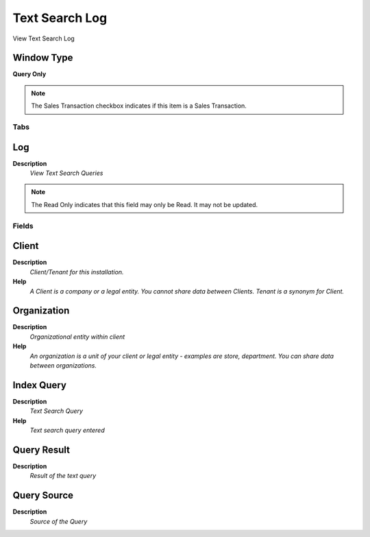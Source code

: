 
.. _functional-guide/window/textsearchlog:

===============
Text Search Log
===============

View Text Search Log

Window Type
-----------
\ **Query Only**\ 

.. note::
    The Sales Transaction checkbox indicates if this item is a Sales Transaction.


Tabs
====

Log
---
\ **Description**\ 
 \ *View Text Search Queries*\ 

.. note::
    The Read Only indicates that this field may only be Read.  It may not be updated.

Fields
======

Client
------
\ **Description**\ 
 \ *Client/Tenant for this installation.*\ 
\ **Help**\ 
 \ *A Client is a company or a legal entity. You cannot share data between Clients. Tenant is a synonym for Client.*\ 

Organization
------------
\ **Description**\ 
 \ *Organizational entity within client*\ 
\ **Help**\ 
 \ *An organization is a unit of your client or legal entity - examples are store, department. You can share data between organizations.*\ 

Index Query
-----------
\ **Description**\ 
 \ *Text Search Query*\ 
\ **Help**\ 
 \ *Text search query entered*\ 

Query Result
------------
\ **Description**\ 
 \ *Result of the text query*\ 

Query Source
------------
\ **Description**\ 
 \ *Source of the Query*\ 
